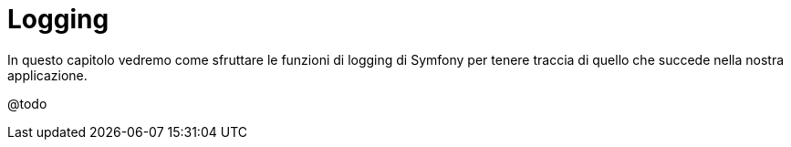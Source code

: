 [appendix]
= Logging

****
In questo capitolo vedremo come sfruttare le funzioni di logging di Symfony per tenere traccia di quello che succede nella nostra applicazione.
****

@todo